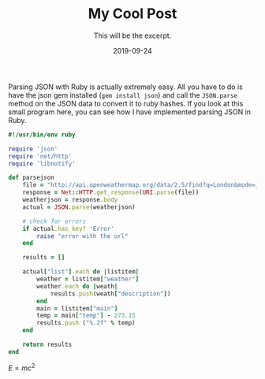 #+TITLE: My Cool Post
#+SUBTITLE: This will be the excerpt.
#+DATE: 2019-09-24
#+LAYOUT: post
#+STARTUP: showall indent
#+OPTIONS: toc:nil 
#+OPTIONS: tex:t

Parsing JSON with Ruby is actually extremely easy. All you have to do is have the json gem installed (=gem install json=) and call the =JSON.parse= method on the JSON data to convert it to ruby hashes. If you look at this small program here, you can see how I have implemented parsing JSON in Ruby.

#+BEGIN_SRC ruby
#!/usr/bin/env ruby

require 'json'
require 'net/http'
require 'libnotify'

def parsejson
    file = "http://api.openweathermap.org/data/2.5/find?q=London&mode=json"
    response = Net::HTTP.get_response(URI.parse(file))
    weatherjson = response.body
    actual = JSON.parse(weatherjson)

    # check for errors
    if actual.has_key? 'Error'
        raise "error with the url"
    end

    results = []

    actual["list"].each do |listitem|
        weather = listitem["weather"]
        weather.each do |weath|
            results.push(weath["description"])
        end
        main = listitem["main"]
        temp = main["temp"] - 273.15
        results.push ("%.2f" % temp)
    end

    return results
end
#+END_SRC

[[../static/img/_posts/Broadcast_Mail.png]]


$E=mc^2$
